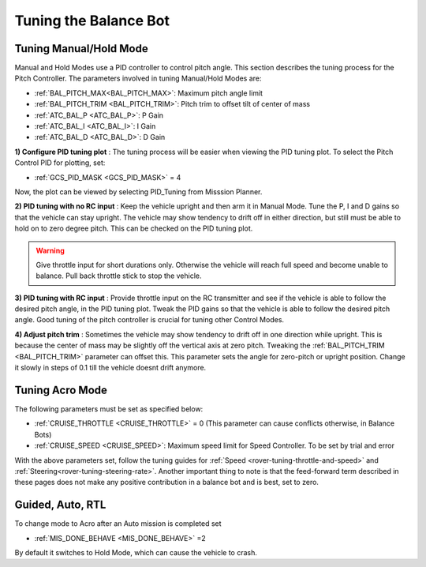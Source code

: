 .. _balance_bot-tuning:

======================
Tuning the Balance Bot
======================

Tuning Manual/Hold Mode
=======================
Manual and Hold Modes use a PID controller to control pitch angle. This section describes the tuning process for the Pitch Controller. The parameters involved in tuning Manual/Hold Modes are:

- :ref:`BAL_PITCH_MAX<BAL_PITCH_MAX>`: Maximum pitch angle limit
- :ref:`BAL_PITCH_TRIM <BAL_PITCH_TRIM>`: Pitch trim to offset tilt of center of mass
- :ref:`ATC_BAL_P <ATC_BAL_P>`: P Gain
- :ref:`ATC_BAL_I <ATC_BAL_I>`: I Gain
- :ref:`ATC_BAL_D <ATC_BAL_D>`: D Gain

**1) Configure PID tuning plot** :
The tuning process will be easier when viewing the PID tuning plot. To select the Pitch Control PID for plotting, set:

- :ref:`GCS_PID_MASK <GCS_PID_MASK>` = 4 

Now, the plot can be viewed by selecting PID_Tuning from Misssion Planner.

**2) PID tuning with no RC input** :
Keep the vehicle upright and then arm it in Manual Mode. 
Tune the P, I and D gains so that the vehicle can stay upright. The vehicle may show tendency to drift off in either direction, but still must be able to hold on to zero degree pitch. This can be checked on the PID tuning plot.

.. warning:: Give throttle input for short durations only. Otherwise the vehicle will reach full speed and become unable to balance. Pull back throttle stick to stop the vehicle.

**3) PID tuning with RC input** :
Provide throttle input on the RC transmitter and see if the vehicle is able to follow the desired pitch angle, in the PID tuning plot.  Tweak the PID gains so that the vehicle is able to follow the desired pitch angle. Good tuning of the pitch controller is crucial for tuning other Control Modes.

.. _balance_bot-tuning-pitch-trim:

**4) Adjust pitch trim** :
Sometimes the vehicle may show tendency to drift off in one direction while upright. This is because the center of mass may be slightly off the vertical axis at zero pitch. Tweaking the :ref:`BAL_PITCH_TRIM <BAL_PITCH_TRIM>` parameter can offset this. This parameter sets the angle for zero-pitch or upright position. Change it slowly in steps of 0.1 till the vehicle doesnt drift anymore.

.. _balance_bot-tuning-acro:

Tuning Acro Mode
================
The following parameters must be set as specified below:

- :ref:`CRUISE_THROTTLE <CRUISE_THROTTLE>` = 0 (This parameter can cause conflicts otherwise, in Balance Bots)
- :ref:`CRUISE_SPEED <CRUISE_SPEED>`: Maximum speed limit for Speed Controller. To be set by trial and error


With the above parameters set, follow the tuning guides for :ref:`Speed <rover-tuning-throttle-and-speed>` and :ref:`Steering<rover-tuning-steering-rate>`. Another important thing to note is that the feed-forward term described in these pages does not make any positive contribution in a balance bot and is best, set to zero.

Guided, Auto, RTL
=================
To change mode to Acro after an Auto mission is completed set

- :ref:`MIS_DONE_BEHAVE <MIS_DONE_BEHAVE>` =2 

By default it switches to Hold Mode, which can cause the vehicle to crash.

